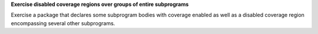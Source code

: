 **Exercise disabled coverage regions over groups of entire subprograms**

Exercise a package that declares some subprogram bodies with coverage enabled as
well as a disabled coverage region encompassing several other subprograms.
